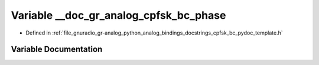 .. _exhale_variable_cpfsk__bc__pydoc__template_8h_1a48cf6bc1b655b92a48f0c8f43cff9936:

Variable __doc_gr_analog_cpfsk_bc_phase
=======================================

- Defined in :ref:`file_gnuradio_gr-analog_python_analog_bindings_docstrings_cpfsk_bc_pydoc_template.h`


Variable Documentation
----------------------


.. doxygenvariable:: __doc_gr_analog_cpfsk_bc_phase
   :project: gnuradio